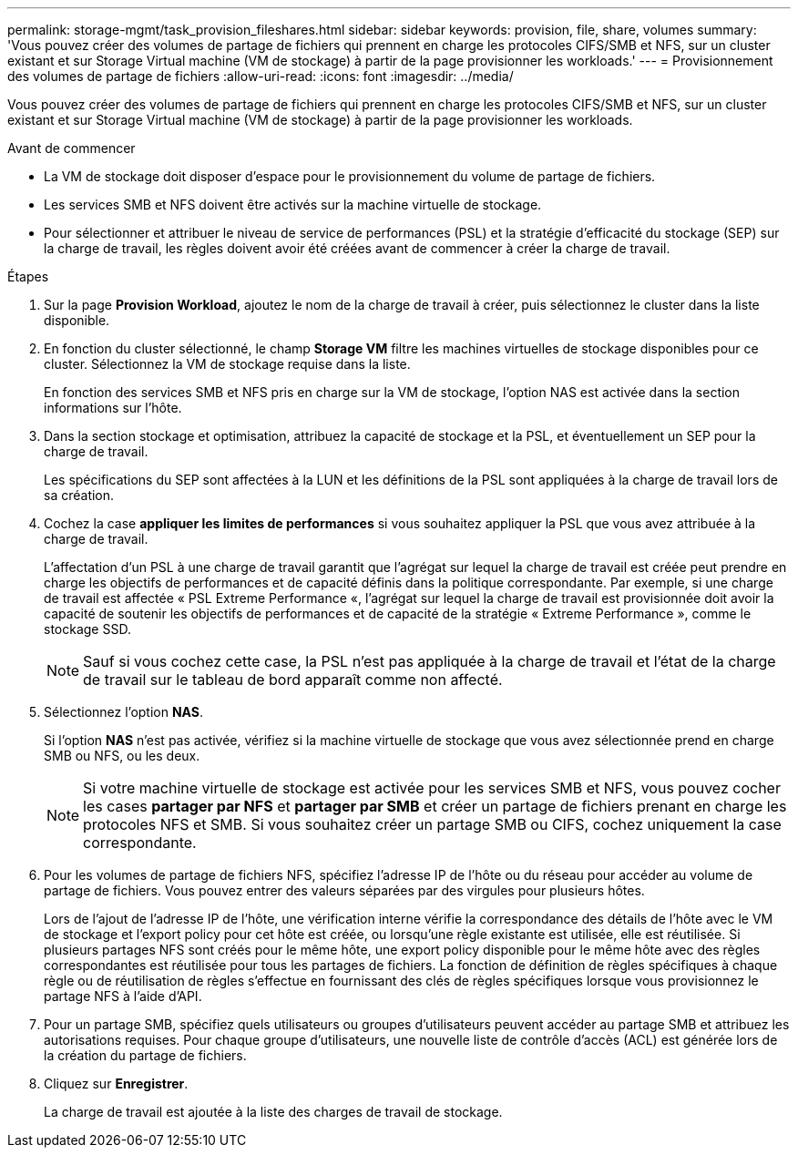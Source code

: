 ---
permalink: storage-mgmt/task_provision_fileshares.html 
sidebar: sidebar 
keywords: provision, file, share, volumes 
summary: 'Vous pouvez créer des volumes de partage de fichiers qui prennent en charge les protocoles CIFS/SMB et NFS, sur un cluster existant et sur Storage Virtual machine (VM de stockage) à partir de la page provisionner les workloads.' 
---
= Provisionnement des volumes de partage de fichiers
:allow-uri-read: 
:icons: font
:imagesdir: ../media/


[role="lead"]
Vous pouvez créer des volumes de partage de fichiers qui prennent en charge les protocoles CIFS/SMB et NFS, sur un cluster existant et sur Storage Virtual machine (VM de stockage) à partir de la page provisionner les workloads.

.Avant de commencer
* La VM de stockage doit disposer d'espace pour le provisionnement du volume de partage de fichiers.
* Les services SMB et NFS doivent être activés sur la machine virtuelle de stockage.
* Pour sélectionner et attribuer le niveau de service de performances (PSL) et la stratégie d'efficacité du stockage (SEP) sur la charge de travail, les règles doivent avoir été créées avant de commencer à créer la charge de travail.


.Étapes
. Sur la page *Provision Workload*, ajoutez le nom de la charge de travail à créer, puis sélectionnez le cluster dans la liste disponible.
. En fonction du cluster sélectionné, le champ *Storage VM* filtre les machines virtuelles de stockage disponibles pour ce cluster. Sélectionnez la VM de stockage requise dans la liste.
+
En fonction des services SMB et NFS pris en charge sur la VM de stockage, l'option NAS est activée dans la section informations sur l'hôte.

. Dans la section stockage et optimisation, attribuez la capacité de stockage et la PSL, et éventuellement un SEP pour la charge de travail.
+
Les spécifications du SEP sont affectées à la LUN et les définitions de la PSL sont appliquées à la charge de travail lors de sa création.

. Cochez la case *appliquer les limites de performances* si vous souhaitez appliquer la PSL que vous avez attribuée à la charge de travail.
+
L'affectation d'un PSL à une charge de travail garantit que l'agrégat sur lequel la charge de travail est créée peut prendre en charge les objectifs de performances et de capacité définis dans la politique correspondante. Par exemple, si une charge de travail est affectée « PSL Extreme Performance «, l'agrégat sur lequel la charge de travail est provisionnée doit avoir la capacité de soutenir les objectifs de performances et de capacité de la stratégie « Extreme Performance », comme le stockage SSD.

+
[NOTE]
====
Sauf si vous cochez cette case, la PSL n'est pas appliquée à la charge de travail et l'état de la charge de travail sur le tableau de bord apparaît comme non affecté.

====
. Sélectionnez l'option *NAS*.
+
Si l'option *NAS* n'est pas activée, vérifiez si la machine virtuelle de stockage que vous avez sélectionnée prend en charge SMB ou NFS, ou les deux.

+
[NOTE]
====
Si votre machine virtuelle de stockage est activée pour les services SMB et NFS, vous pouvez cocher les cases *partager par NFS* et *partager par SMB* et créer un partage de fichiers prenant en charge les protocoles NFS et SMB. Si vous souhaitez créer un partage SMB ou CIFS, cochez uniquement la case correspondante.

====
. Pour les volumes de partage de fichiers NFS, spécifiez l'adresse IP de l'hôte ou du réseau pour accéder au volume de partage de fichiers. Vous pouvez entrer des valeurs séparées par des virgules pour plusieurs hôtes.
+
Lors de l'ajout de l'adresse IP de l'hôte, une vérification interne vérifie la correspondance des détails de l'hôte avec le VM de stockage et l'export policy pour cet hôte est créée, ou lorsqu'une règle existante est utilisée, elle est réutilisée. Si plusieurs partages NFS sont créés pour le même hôte, une export policy disponible pour le même hôte avec des règles correspondantes est réutilisée pour tous les partages de fichiers. La fonction de définition de règles spécifiques à chaque règle ou de réutilisation de règles s'effectue en fournissant des clés de règles spécifiques lorsque vous provisionnez le partage NFS à l'aide d'API.

. Pour un partage SMB, spécifiez quels utilisateurs ou groupes d'utilisateurs peuvent accéder au partage SMB et attribuez les autorisations requises. Pour chaque groupe d'utilisateurs, une nouvelle liste de contrôle d'accès (ACL) est générée lors de la création du partage de fichiers.
. Cliquez sur *Enregistrer*.
+
La charge de travail est ajoutée à la liste des charges de travail de stockage.


